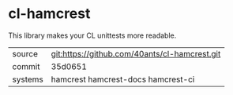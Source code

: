 * cl-hamcrest

This library makes your CL unittests more readable.

|---------+-----------------------------------------------|
| source  | git:https://github.com/40ants/cl-hamcrest.git |
| commit  | 35d0651                                       |
| systems | hamcrest hamcrest-docs hamcrest-ci            |
|---------+-----------------------------------------------|
